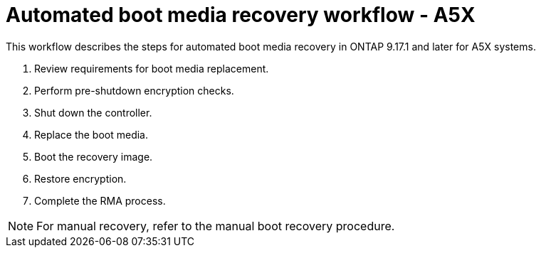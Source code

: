 = Automated boot media recovery workflow - A5X

This workflow describes the steps for automated boot media recovery in ONTAP 9.17.1 and later for A5X systems.

. Review requirements for boot media replacement.
. Perform pre-shutdown encryption checks.
. Shut down the controller.
. Replace the boot media.
. Boot the recovery image.
. Restore encryption.
. Complete the RMA process.

NOTE: For manual recovery, refer to the manual boot recovery procedure.